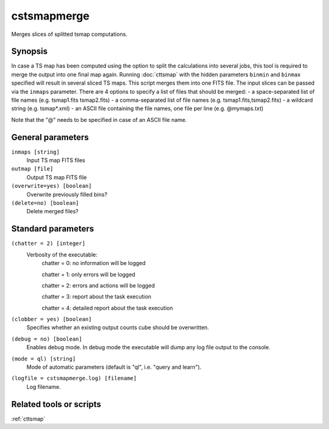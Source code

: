 .. _cstsmapmerge:

cstsmapmerge
============

Merges slices of splitted tsmap computations.


Synopsis
--------

In case a TS map has been computed using the option to split the calculations
into several jobs, this tool is required to merge the output into one final
map again. Running :doc:`cttsmap` with the hidden parameters ``binmin`` and
``binmax`` specified will result in several sliced TS maps. This script merges
them into one FITS file. The input slices can be passed via the ``inmaps``
parameter. There are 4 options to specify a list of files that should be merged:
- a space-separated list of file names (e.g. tsmap1.fits tsmap2.fits)
- a comma-separated list of file names (e.g. tsmap1.fits,tsmap2.fits)
- a wildcard string (e.g. tsmap*.xml)
- an ASCII file containing the file names, one file per line (e.g. @mymaps.txt)

Note that the "@" needs to be specified in case of an ASCII file name. 

General parameters
------------------

``inmaps [string]``
    Input TS map FITS files

``outmap [file]``
    Output TS map FITS file
    
``(overwrite=yes) [boolean]``
    Overwrite previously filled bins?

``(delete=no) [boolean]``
    Delete merged files?
    
    
Standard parameters
-------------------

``(chatter = 2) [integer]``
    Verbosity of the executable:
     chatter = 0: no information will be logged
     
     chatter = 1: only errors will be logged
     
     chatter = 2: errors and actions will be logged
     
     chatter = 3: report about the task execution
     
     chatter = 4: detailed report about the task execution
 	 	 
``(clobber = yes) [boolean]``
    Specifies whether an existing output counts cube should be overwritten.
 	 	 
``(debug = no) [boolean]``
    Enables debug mode. In debug mode the executable will dump any log file output to the console.
 	 	 
``(mode = ql) [string]``
    Mode of automatic parameters (default is "ql", i.e. "query and learn").

``(logfile = cstsmapmerge.log) [filename]``
    Log filename.


Related tools or scripts
------------------------

:ref:`cttsmap`
